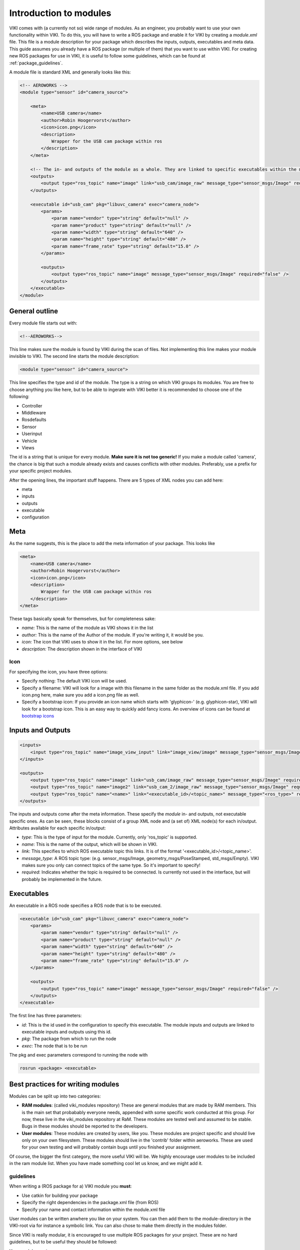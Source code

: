 .. _`modintroduction`:

Introduction to modules
=======================

VIKI comes with (a currently not so) wide range of modules. As an engineer, you probably want to use your own functionality within VIKI. To do this, you will have to write a ROS package and enable it for VIKI by creating a *module.xml* file. This file is a module description for your package which describes the inputs, outputs, executables and meta data. This guide assumes you already have a ROS package (or multiple of them) that you want to use within VIKI. For creating new ROS packages for use in VIKI, it is useful to follow some guidelines, which can be found at :ref:`package_guidelines`.

A module file is standard XML and generally looks like this:

.. code-block:: xml

    <!-- AEROWORKS -->
    <module type="sensor" id="camera_source">

        <meta>
            <name>USB camera</name>
            <author>Robin Hoogervorst</author>
            <icon>icon.png</icon>
            <description>
                Wrapper for the USB cam package within ros
            </description>
        </meta>

        <!-- The in- and outputs of the module as a whole. They are linked to specific executables within the module -->
        <outputs>
            <output type="ros_topic" name="image" link="usb_cam/image_raw" message_type="sensor_msgs/Image" required="true" />
        </outputs>

        <executable id="usb_cam" pkg="libuvc_camera" exec="camera_node">
            <params>
                <param name="vendor" type="string" default="null" />
                <param name="product" type="string" default="null" />
                <param name="width" type="string" default="640" />
                <param name="height" type="string" default="480" />
                <param name="frame_rate" type="string" default="15.0" />
            </params>

            <outputs>
                <output type="ros_topic" name="image" message_type="sensor_msgs/Image" required="false" />
            </outputs>
        </executable>
    </module>


General outline
---------------

Every module file starts out with:

.. code-block:: xml

    <!--AEROWORKS-->

This line makes sure the module is found by VIKI during the scan of files. Not implementing this line makes your module invisible to VIKI. The second line starts the module description:

.. code-block:: xml

    <module type="sensor" id="camera_source">

This line specifies the type and id of the module. The type is a string on which VIKI groups its modules. You are free to choose anything you like here, but to be able to ingerate with VIKI better it is recommended to choose one of the following:

* Controller
* Middleware
* Rosdefaults
* Sensor
* Userinput
* Vehicle
* Views   

The id is a string that is unique for every module. **Make sure it is not too generic!** If you make a module called 'camera', the chance is big that such a module already exists and causes conflicts with other modules. Preferably, use a prefix for your specific project modules.

After the opening lines, the important stuff happens. There are 5 types of XML nodes you can add here:

* meta
* inputs
* outputs
* executable
* configuration

Meta
----

As the name suggests, this is the place to add the meta information of your package.  This looks like

.. code-block:: xml

    <meta>
        <name>USB camera</name>
        <author>Robin Hoogervorst</author>
        <icon>icon.png</icon>
        <description>
            Wrapper for the USB cam package within ros
        </description>
    </meta>

These tags basically speak for themselves, but for completeness sake:

* *name:* This is the name of the module as VIKI shows it in the list
* *author:* This is the name of the Author of the module. If you're writing it, it would be you.
* *icon:* The icon that VIKI uses to show it in the list. For more options, see below
* *description:* The description shown in the interface of VIKI

Icon
""""
For specifying the icon, you have three options:

* Specify nothing: The default VIKI icon will be used.
* Specify a filename: VIKI will look for a image with this filename in the same folder as the module.xml file. If you add icon.png here, make sure you add a icon.png file as well.
* Specify a bootstrap icon: If you provide an icon name which starts with 'glyphicon-' (e.g. glyphicon-star), VIKI will look for a bootstrap icon. This is an easy way to quickly add fancy icons. An overview of icons can be found at `bootstrap icons`_ 

.. _`bootstrap icons`: http://getbootstrap.com/components/

Inputs and Outputs
------------------

.. code-block:: xml
    
    <inputs>
        <input type="ros_topic" name="image_view_input" link="image_view/image" message_type="sensor_msgs/Image" required="true" />
    </inputs>

    <outputs>
        <output type="ros_topic" name="image" link="usb_cam/image_raw" message_type="sensor_msgs/Image" required="true" />
        <output type="ros_topic" name="image2" link="usb_cam_2/image_raw" message_type="sensor_msgs/Image" required="true" />
        <output type="ros_topic" name="<name>" link="<executable_id>/<topic_name>" message_type="<ros_type>" required="<boolean>" />
    </outputs>

The inputs and outputs come after the meta information. These specify the *module* in- and outputs, not executable specific ones. As can be seen, these blocks consist of a group XML node and (a set of) XML node(s) for each in/output. Attributes available for each specific in/output:

* *type*: This is the type of input for the module. Currently, only 'ros_topic' is supported. 
* *name*: This is the name of the output, which will be shown in VIKI.
* *link*: This specifies to which ROS executable topic this links. It is of the format '<executable_id>/<topic_name>'. 
* *message_type*: A ROS topic type: (e.g. sensor_msgs/Image, geometry_msgs/PoseStamped, std_msgs/Empty). VIKI makes sure you only can connect topics of the same type. So it's important to specify!
* *required*: Indicates whether the topic is required to be connected. Is currently not used in the interface, but will probably be implemented in the future.

Executables
------------
An executable in a ROS node specifies a ROS node that is to be executed. 

.. code-block:: xml

    <executable id="usb_cam" pkg="libuvc_camera" exec="camera_node">
        <params>
            <param name="vendor" type="string" default="null" />
            <param name="product" type="string" default="null" />
            <param name="width" type="string" default="640" />
            <param name="height" type="string" default="480" />
            <param name="frame_rate" type="string" default="15.0" />
        </params>

        <outputs>
            <output type="ros_topic" name="image" message_type="sensor_msgs/Image" required="false" />
        </outputs>
    </executable>

The first line has three parameters:

* *id*: This is the id used in the configuration to specify this executable. The module inputs and outputs are linked to executable inputs and outputs using this id.
* *pkg*: The package from which to run the node
* *exec*: The node that is to be run

The pkg and exec parameters correspond to running the node with

.. code-block:: bash

    rosrun <package> <executable>


.. _`modbestpractices`
Best practices for writing modules
----------------------------------

Modules can be split up into two categories:

* **RAM modules**: (called viki_modules repository) These are general modules that are made by RAM members. This is the main set that probabably everyone needs, appended with some specific work conducted at this group. For now, these live in the viki_modules repository at RaM. These modules are tested well and assumed to be stable. Bugs in these modules should be reported to the developers.
* **User modules**: These modules are created by users, like you. These modules are project specific and should live only on your own filesystem. These modules should live in the 'contrib' folder within aeroworks. These are used for your own testing and will probably contain bugs until you finished your assignment.

Of course, the bigger the first category, the more useful VIKI will be. We highly encourage user modules to be included in the ram module list. When you have made something cool let us know, and we might add it. 

guidelines
""""""""""

When writing a (ROS package for a) VIKI module you **must**:

* Use catkin for building your package
* Specify the right dependencies in the package.xml file (from ROS)
* Specify your name and contact information within the module.xml file

User modules can be written anwhere you like on your system. You can then add them to the module-directory in the VIKI-root via for instance a symbolic link. You can also chose to make them directly in the modules folder.  

Since VIKI is really modular, it is encouraged to use multiple ROS packages for your project. These are no hard guidelines, but to be useful they should be followed:

Your module **must**:

* Publish its topics in its own namespace (so no '/' at the start of your topic name). 

Your module **should**

* Have a clear (and preferably short) answer to the question: 'What is the task of this module?'

Your ROS package/node **should**:

* Live in the same folder as the module.xml file
* Have clear documentation within the code
